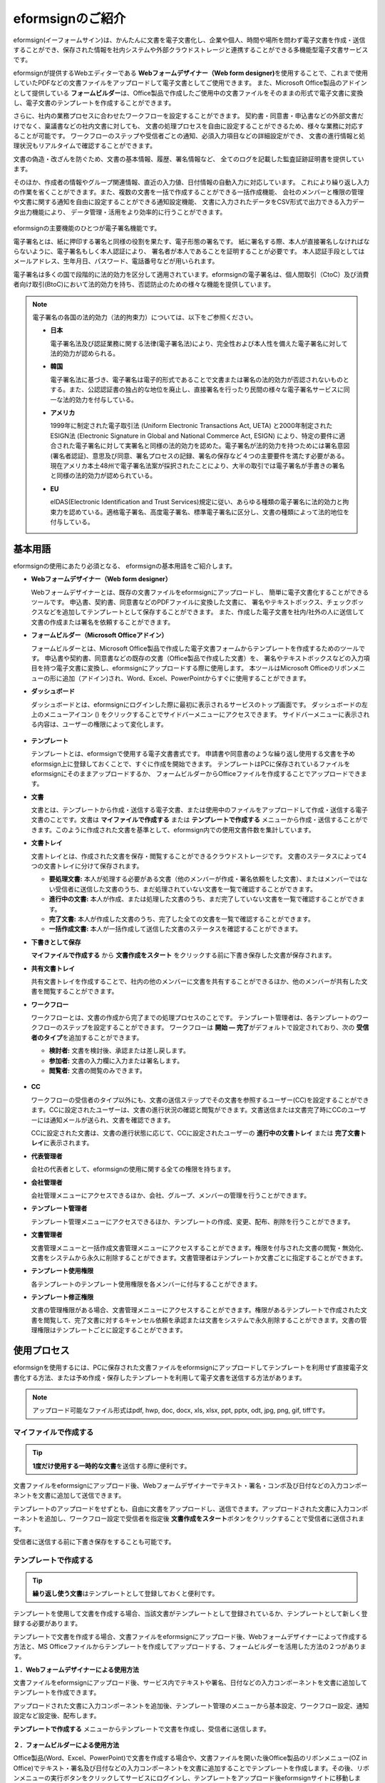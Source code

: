 ==================
eformsignのご紹介
==================


eformsign(イーフォームサイン)は、かんたんに文書を電子文書化し、企業や個人、時間や場所を問わず電子文書を作成・送信することができ、保存された情報を社内システムや外部クラウドストレージと連携することができる多機能型電子文書サービスです。

eformsignが提供するWebエディターである **Webフォームデザイナー（Web form designer)**\ を使用することで、これまで使用していたPDFなどの文書ファイルをアップロードして電子文書としてご使用できます。
また、Microsoft Office製品のアドインとして提供している **フォームビルダー**\ は、Office製品で作成したご使用中の文書ファイルをそのままの形式で電子文書に変換し、電子文書のテンプレートを作成することができます。

さらに、社内の業務プロセスに合わせたワークフローを設定することができます。
契約書・同意書・申込書などの外部文書だけでなく、稟議書などの社内文書に対しても、
文書の処理プロセスを自由に設定することができるため、様々な業務に対応することが可能です。
ワークフローのステップや受信者ごとの通知、必須入力項目などの詳細設定ができ、
文書の進行情報と処理状況もリアルタイムで確認することができます。

文書の偽造・改ざんを防ぐため、文書の基本情報、履歴、署名情報など、
全てのログを記載した監査証跡証明書を提供しています。

そのほか、作成者の情報やグループ関連情報、直近の入力値、日付情報の自動入力に対応しています。
これにより繰り返し入力の作業を省くことができます。また、複数の文書を一括で作成することができる一括作成機能、
会社のメンバーと権限の管理や文書に関する通知を自由に設定することができる通知設定機能、
文書に入力されたデータをCSV形式で出力できる入力データ出力機能により、
データ管理・活用をより効率的に行うことができます。

.. figure:: resources/main_feature.png
   :alt: 主要機能
   :width: 700px

eformsignの主要機能のひとつが電子署名機能です。

電子署名とは、紙に押印する署名と同様の役割を果たす、電子形態の署名です。
紙に署名する際、本人が直接署名しなければならないように、電子署名もしく本人認証により、
署名者が本人であることを証明することが必要です。
本人認証手段としてはメールアドレス、生年月日、パスワード、電話番号などが用いられます。

電子署名は多くの国で段階的に法的効力を区分して適用されています。eformsignの電子署名は、個人間取引（CtoC）及び消費者向け取引(BtoC)において法的効力を持ち、否認防止のための様々な機能を提供しています。


.. note::

   電子署名の各国の法的効力（法的拘束力）については、以下をご参照ください。

   -  **日本**

      電子署名法及び認証業務に関する法律(電子署名法)により、完全性および本人性を備えた電子署名に対して法的効力が認められる。


   -  **韓国**

      電子署名法に基づき、電子署名は電子的形式であることで文書または署名の法的効力が否認されないものとする。また、公認認証書の独占的な地位を廃止し、直接署名を行ったり民間の様々な電子署名サービスに同一な法的効力を付与している。

   -  **アメリカ**

      1999年に制定された電子取引法 (Uniform Electronic Transactions Act, UETA) と2000年制定されたESIGN法 (Electronic Signature in Global and National Commerce Act, ESIGN) により、特定の要件に適合された電子署名に対して実署名と同様の法的効力を認めた。電子署名が法的効力を持つためには署名意図 (署名者認証)、意思及び同意、署名プロセスの記録、署名の保存など４つの主要要件を満たす必要がある。現在アメリカ本土48州で電子署名法案が採択されたことにより、大半の取引では電子署名が手書きの署名と同様の法的効力が認められている。

   -  **EU**

      eIDAS(Electronic Identification and Trust Services)規定に従い、あらゆる種類の電子署名に法的効力と拘束力を認めている。適格電子署名、高度電子署名、標準電子署名に区分し、文書の種類によって法的地位を付与している。



基本用語
-------------

eformsignの使用にあたり必須となる、
eformsignの基本用語をご紹介します。

-  **Webフォームデザイナー（Web form designer）**

   Webフォームデザイナーとは、既存の文書ファイルをeformsignにアップロードし、
   簡単に電子文書化することができるツールです。
   申込書、契約書、同意書などのPDFファイルに変換した文書に、
   署名やテキストボックス、チェックボックスなどを追加してテンプレートとして保存することができます。
   また、作成した電子文書を社内/社外の人に送信して文書の作成または署名を依頼することができます。

-  **フォームビルダー（Microsoft Officeアドイン）**

   フォームビルダーとは、Microsoft Office製品で作成した電子文書フォームからテンプレートを作成するためのツールです。
   申込書や契約書、同意書などの既存の文書（Office製品で作成した文書）を、
   署名やテキストボックスなどの入力項目を持つ電子文書に変換し、eformsignにアップロードする際に使用します。
   本ツールはMicrosoft Officeのリボンメニューの形に追加（アドイン)され、Word、Excel、PowerPointからすぐに使用することができます。

-  **ダッシュボード**

   ダッシュボードとは、eformsignにログインした際に最初に表示されるサービスのトップ画面です。
   ダッシュボードの左上のメニューアイコン (|image1|) をクリックすることでサイドバーメニューにアクセスできます。
   サイドバーメニューに表示される内容は、ユーザーの権限によって変化します。

   .. figure:: resources/dashboard.png
      :alt: eformsignのダッシュボード画面
      :width: 750px

-  **テンプレート**

   テンプレートとは、eformsignで使用する電子文書書式です。
   申請書や同意書のような繰り返し使用する文書を予めeformsign上に登録しておくことで、すぐに作成を開始できます。
   テンプレートはPCに保存されているファイルをeformsignにそのままアップロードするか、
   フォームビルダーからOfficeファイルを作成することでアップロードできます。

-  **文書**

   文書とは、テンプレートから作成・送信する電子文書、または使用中のファイルをアップロードして作成・送信する電子文書のことです。文書は **マイファイルで作成する** または **テンプレートで作成する** メニューから作成・送信することができます。このように作成された文書を基準として、eformsign内での使用文書件数を集計しています。

-  **文書トレイ**

   文書トレイとは、作成された文書を保存・閲覧することができるクラウドストレージです。
   文書のステータスによって4つの文書トレイに分けて保存されます。

   -  **要処理文書:** 本人が処理する必要がある文書（他のメンバーが作成・署名依頼をした文書）、またはメンバーではない受信者に送信した文書のうち、まだ処理されていない文書を一覧で確認することができます。

   -  **進行中の文書:** 本人が作成、または処理した文書のうち、まだ完了していない文書を一覧で確認することができます。

   -  **完了文書:** 本人が作成した文書のうち、完了した全ての文書を一覧で確認することができます。

   -  **一括作成文書:** 本人が一括作成して送信した文書のステータスを確認することができます。

-  **下書きとして保存**

   **マイファイルで作成する** から **文書作成をスタート** をクリックする前に下書き保存した文書が保存されます。

-  **共有文書トレイ**

   共有文書トレイを作成することで、社内の他のメンバーに文書を共有することができるほか、他のメンバーが共有した文書を閲覧することができます。

-  **ワークフロー**

   ワークフローとは、文書の作成から完了までの処理プロセスのことです。
   テンプレート管理者は、各テンプレートのワークフローのステップを設定することができます。
   ワークフローは **開始 — 完了**\ がデフォルトで設定されており、次の **受信者のタイプ**\ を追加することができます。

   -  **検討者:** 文書を検討後、承認または差し戻します。

   -  **参加者:** 文書の入力欄に入力または署名します。

   -  **閲覧者:** 文書の閲覧のみできます。

   .. figure:: resources/workflow_new.png
      :alt: ワークフローのステップ
      :width: 600px


-  **CC**

   ワークフローの受信者のタイプ以外にも、文書の送信ステップでその文書を参照するユーザー(CC)を設定することができます。CCに設定されたユーザーは、文書の進行状況の確認と閲覧ができます。文書送信または文書完了時にCCのユーザーには通知メールが送られ、文書を確認できます。
   
   CCに設定された文書は、文書の進行状態に応じて、CCに設定されたユーザーの **進行中の文書トレイ** または **完了文書トレイ**\ に表示されます。


-  **代表管理者**

   会社の代表者として、eformsignの使用に関する全ての権限を持ちます。

-  **会社管理者**

   会社管理メニューにアクセスできるほか、会社、グループ、メンバーの管理を行うことができます。

-  **テンプレート管理者**

   テンプレート管理メニューにアクセスできるほか、テンプレートの作成、変更、配布、削除を行うことができます。

-  **文書管理者**

   文書管理メニューと一括作成文書管理メニューにアクセスすることができます。権限を付与された文書の閲覧・無効化、文書をシステムから永久に削除することができます。文書管理者はテンプレートか文書ごとに指定することができます。

-  **テンプレート使用権限**

   各テンプレートのテンプレート使用権限を各メンバーに付与することができます。

-  **テンプレート修正権限**

   文書の管理権限がある場合、文書管理メニューにアクセスすることができます。権限があるテンプレートで作成された文書を閲覧して、完了文書に対するキャンセル依頼を承認または文書をシステムで永久削除することができます。文書の管理権限はテンプレートごとに設定することができます。



使用プロセス
-------------------

eformsignを使用するには、PCに保存された文書ファイルをeformsignにアップロードしてテンプレートを利用せず直接電子文書化する方法、または予め作成・保存したテンプレートを利用して電子文書を送信する方法があります。

.. note::

   アップロード可能なファイル形式はpdf, hwp, doc, docx, xls, xlsx, ppt, pptx, odt, jpg, png, gif, tiffです。


マイファイルで作成する
~~~~~~~~~~~~~~~~~~~~~~~~~~

.. tip:: 

   **1度だけ使用する一時的な文書**\ を送信する際に便利です。

文書ファイルをeformsignにアップロード後、Webフォームデザイナーでテキスト・署名・コンボ及び日付などの入力コンポーネントを文書に追加して送信できます。

テンプレートのアップロードをせずとも、自由に文書をアップロードし、送信できます。アップロードされた文書に入力コンポーネントを追加し、ワークフロー設定で受信者を指定後 **文書作成をスタート**\ ボタンをクリックすることで受信者に送信されます。

受信者に送信する前に下書き保存をすることも可能です。

.. figure:: resources/use_flow_myfile.png
   :alt: マイファイルで作成する際の使用プロセス
   :width: 700px


テンプレートで作成する
~~~~~~~~~~~~~~~~~~~~~~~~~~

.. tip:: 

   **繰り返し使う文書**\ はテンプレートとして登録しておくと便利です。

テンプレートを使用して文書を作成する場合、当該文書がテンプレートとして登録されているか、テンプレートとして新しく登録する必要があります。


テンプレートで文書を作成する場合、文書ファイルをeformsignにアップロード後、Webフォームデザイナーによって作成する方法と、MS Officeファイルからテンプレートを作成してアップロードする、フォームビルダーを活用した方法の２つがあります。

**１．Webフォームデザイナーによる使用方法**

文書ファイルをeformsignにアップロード後、サービス内でテキストや署名、日付などの入力コンポーネントを文書に追加してテンプレートを作成できます。

アップロードされた文書に入力コンポーネントを追加後、テンプレート管理のメニューから基本設定、ワークフロー設定、通知設定など設定後、配布します。

**テンプレートで作成する** メニューからテンプレートで文書を作成し、受信者に送信します。

.. figure:: resources/use_flow_web.png
   :alt: Webフォームデザイナーとeformsignの間の使用プロセス
   :width: 700px




**２．フォームビルダーによる使用方法**

Office製品(Word、Excel、PowerPoint)で文書を作成する場合や、文書ファイルを開いた後Office製品のリボンメニュー(OZ in Office)でテキスト・署名及び日付などの入力コンポーネントを文書に追加することでテンプレートを作成します。その後、リボンメニューの実行ボタンをクリックしてサービスにログインし、テンプレートをアップロード後eformsignサイトに移動します。

eformsignのテンプレート管理メニューでテンプレートがアップロードされたことを確認し、ワークフロー・基本設定及び権限設定などの設定後配布します。

**テンプレートで作成する**\ に移動して文書を作成し、受信者に送信します。

.. figure:: resources/use_flow.png
   :alt: フォームビルダーとeformsignの間の使用プロセス
   :width: 700px

.. tip::

   **マイファイルで作成する**\ と **テンプレートで作成する** の違い!

   最大の違いは **テンプレート** アップロードの有無です。
   **マイファイルで作成する**\ は **テンプレートをアップロードせずに**\ 直接文書をアップロードして送信することが可能です。**テンプレートで作成する**\ は既にアップロードされたテンプレートで文書を送信する場合に使用します。

   送信回数が1回のみの場合、**マイファイルで作成する**\ での文書の送信を推奨しています。また、類似した文書をよく使用する場合は、文書の書式をテンプレートとしてアップロード後 **テンプレートで作成する**\ の使用を推奨しています。


最小仕様
~~~~~~~~~~~~

フォームビルダーとeformsignの最小仕様は次の通りです。

-  **フォームビルダー（OZ in office）**

   -  **PC OS：** Windows 7 以降

   -  **Microsoft Office：** Microsoft Office 2010 以降

-  **eformsign**

   -  **PC OS：** Windows 7 以降、OS X Mavericks 以降

   -  **ブラウザー：** Internet Explorer 11 以降、Chrome 49
      以降、Safari 9 以降

   -  **モバイルOS：** iOS 6.1.6 以降、Android 5.0 （Lollipop）以降

.. note::

   eformsignのモバイルアプリのインストールは必須ではありません。
   スマートフォン、PC、タブレットのブラウザでもご利用いただけます。


.. |image1| image:: resources/menu_icon.png


